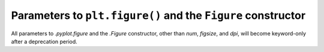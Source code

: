 Parameters to ``plt.figure()`` and the ``Figure`` constructor
~~~~~~~~~~~~~~~~~~~~~~~~~~~~~~~~~~~~~~~~~~~~~~~~~~~~~~~~~~~~~
All parameters to `.pyplot.figure` and the `.Figure` constructor, other than
*num*, *figsize*, and *dpi*, will become keyword-only after a deprecation
period.
